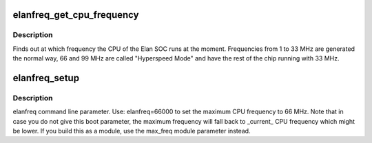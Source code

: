 .. -*- coding: utf-8; mode: rst -*-
.. src-file: drivers/cpufreq/elanfreq.c

.. _`elanfreq_get_cpu_frequency`:

elanfreq_get_cpu_frequency
==========================

.. c:function:: unsigned int elanfreq_get_cpu_frequency(unsigned int cpu)

    determine current cpu speed

    :param unsigned int cpu:
        *undescribed*

.. _`elanfreq_get_cpu_frequency.description`:

Description
-----------

Finds out at which frequency the CPU of the Elan SOC runs
at the moment. Frequencies from 1 to 33 MHz are generated
the normal way, 66 and 99 MHz are called "Hyperspeed Mode"
and have the rest of the chip running with 33 MHz.

.. _`elanfreq_setup`:

elanfreq_setup
==============

.. c:function:: int elanfreq_setup(char *str)

    elanfreq command line parameter parsing

    :param char \*str:
        *undescribed*

.. _`elanfreq_setup.description`:

Description
-----------

elanfreq command line parameter.  Use:
elanfreq=66000
to set the maximum CPU frequency to 66 MHz. Note that in
case you do not give this boot parameter, the maximum
frequency will fall back to \_current\_ CPU frequency which
might be lower. If you build this as a module, use the
max_freq module parameter instead.

.. This file was automatic generated / don't edit.

